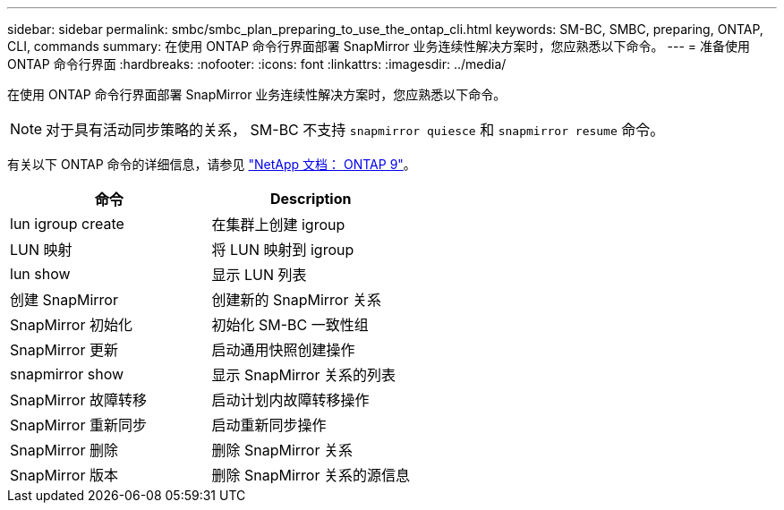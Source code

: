 ---
sidebar: sidebar 
permalink: smbc/smbc_plan_preparing_to_use_the_ontap_cli.html 
keywords: SM-BC, SMBC, preparing, ONTAP, CLI, commands 
summary: 在使用 ONTAP 命令行界面部署 SnapMirror 业务连续性解决方案时，您应熟悉以下命令。 
---
= 准备使用 ONTAP 命令行界面
:hardbreaks:
:nofooter: 
:icons: font
:linkattrs: 
:imagesdir: ../media/


[role="lead"]
在使用 ONTAP 命令行界面部署 SnapMirror 业务连续性解决方案时，您应熟悉以下命令。


NOTE: 对于具有活动同步策略的关系， SM-BC 不支持 `snapmirror quiesce` 和 `snapmirror resume` 命令。

有关以下 ONTAP 命令的详细信息，请参见 https://docs.netapp.com/ontap-9/index.jsp["NetApp 文档： ONTAP 9"^]。

|===
| 命令 | Description 


| lun igroup create | 在集群上创建 igroup 


| LUN 映射 | 将 LUN 映射到 igroup 


| lun show | 显示 LUN 列表 


| 创建 SnapMirror | 创建新的 SnapMirror 关系 


| SnapMirror 初始化 | 初始化 SM-BC 一致性组 


| SnapMirror 更新 | 启动通用快照创建操作 


| snapmirror show | 显示 SnapMirror 关系的列表 


| SnapMirror 故障转移 | 启动计划内故障转移操作 


| SnapMirror 重新同步 | 启动重新同步操作 


| SnapMirror 删除 | 删除 SnapMirror 关系 


| SnapMirror 版本 | 删除 SnapMirror 关系的源信息 
|===